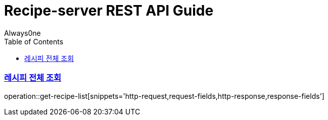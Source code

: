 = Recipe-server REST API Guide
Always0ne;
:doctype: book
:icons: font
:source-highlighter: highlightjs
:toc: left
:toclevels: 4
:sectlinks:
:operation-curl-request-title: Example request
:operation-http-response-title: Example response

[[get-recipe-list]]
=== 레시피 전체 조회

operation::get-recipe-list[snippets='http-request,request-fields,http-response,response-fields']